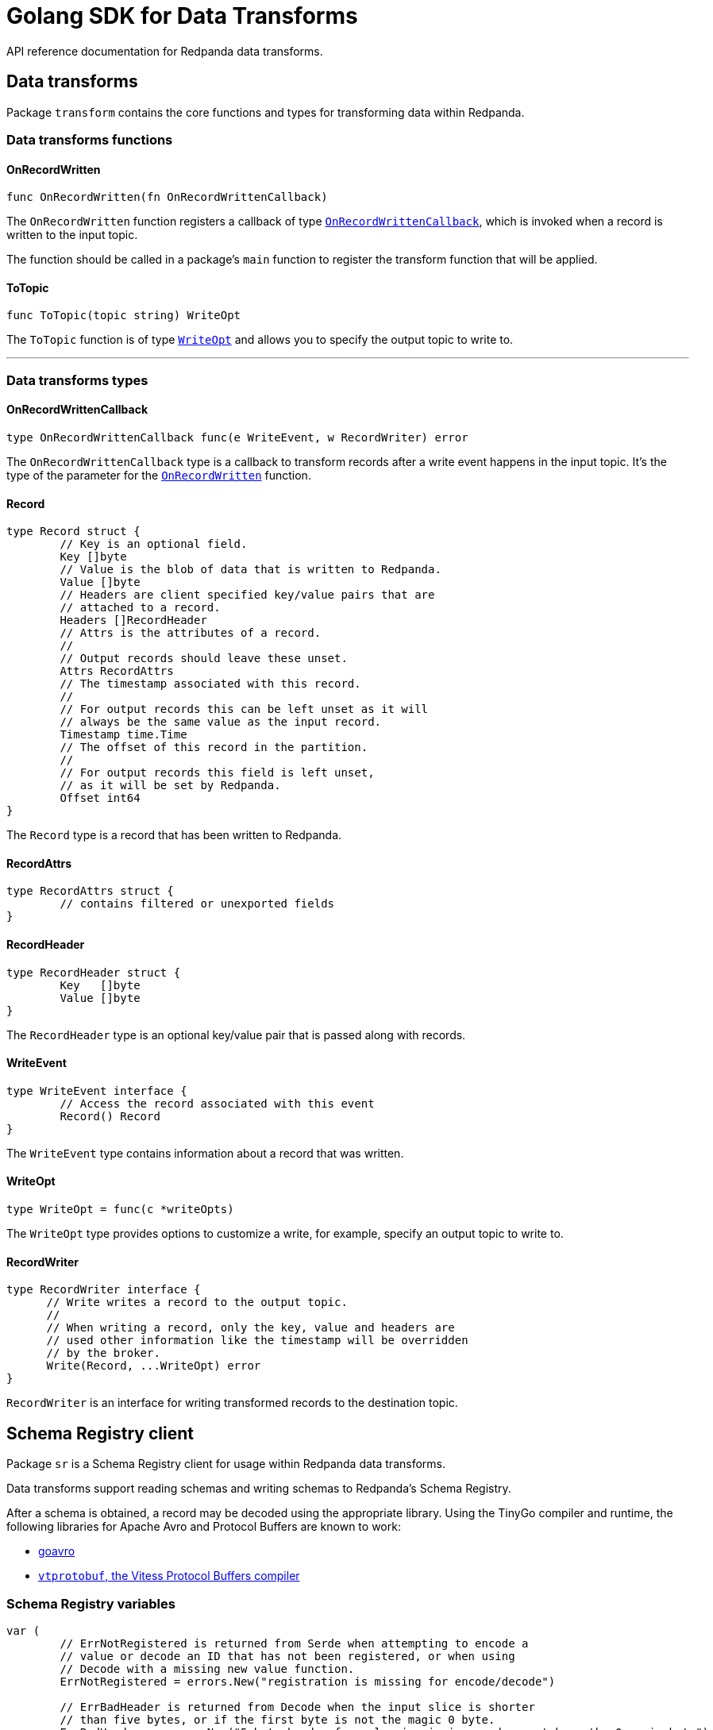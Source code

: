 = Golang SDK for Data Transforms
:description: Work with data transform APIs in Redpanda using Go.
:page-aliases: labs:data-transform/data-transform-api.adoc, reference:data-transform-api.adoc

API reference documentation for Redpanda data transforms.

== Data transforms

Package `transform` contains the core functions and types for transforming data within Redpanda.

=== Data transforms functions

==== OnRecordWritten

```go
func OnRecordWritten(fn OnRecordWrittenCallback)
```

The `OnRecordWritten` function registers a callback of type <<onrecordwrittencallback, `OnRecordWrittenCallback`>>, which is invoked when a record is written to the input topic.

The function should be called in a package's `main` function to register the transform function that will be applied.

==== ToTopic

```go
func ToTopic(topic string) WriteOpt
```

The `ToTopic` function is of type <<writeopt,`WriteOpt`>> and allows you to specify the output topic to write to.

---

=== Data transforms types

==== OnRecordWrittenCallback

```go
type OnRecordWrittenCallback func(e WriteEvent, w RecordWriter) error
```

The `OnRecordWrittenCallback` type is a callback to transform records after a write event happens in the input topic. It's the type of the parameter for the <<onrecordwritten, `OnRecordWritten`>> function.

==== Record

```go
type Record struct {
	// Key is an optional field.
	Key []byte
	// Value is the blob of data that is written to Redpanda.
	Value []byte
	// Headers are client specified key/value pairs that are
	// attached to a record.
	Headers []RecordHeader
	// Attrs is the attributes of a record.
	//
	// Output records should leave these unset.
	Attrs RecordAttrs
	// The timestamp associated with this record.
	//
	// For output records this can be left unset as it will
	// always be the same value as the input record.
	Timestamp time.Time
	// The offset of this record in the partition.
	//
	// For output records this field is left unset,
	// as it will be set by Redpanda.
	Offset int64
}
```

The `Record` type is a record that has been written to Redpanda.

==== RecordAttrs

```go
type RecordAttrs struct {
	// contains filtered or unexported fields
}
```

==== RecordHeader

```go
type RecordHeader struct {
	Key   []byte
	Value []byte
}
```

The `RecordHeader` type is an optional key/value pair that is passed along with records.


==== WriteEvent

```go
type WriteEvent interface {
	// Access the record associated with this event
	Record() Record
}
```

The `WriteEvent` type contains information about a record that was written.

==== WriteOpt

```go
type WriteOpt = func(c *writeOpts)
```

The `WriteOpt` type provides options to customize a write, for example, specify an output topic to write to.

==== RecordWriter

```go
type RecordWriter interface {
      // Write writes a record to the output topic.
      //
      // When writing a record, only the key, value and headers are
      // used other information like the timestamp will be overridden
      // by the broker.
      Write(Record, ...WriteOpt) error
}
```

`RecordWriter` is an interface for writing transformed records to the destination topic.

== Schema Registry client

Package `sr` is a Schema Registry client for usage within Redpanda data transforms.

Data transforms support reading schemas and writing schemas to Redpanda's Schema Registry. 

After a schema is obtained, a record may be decoded using the appropriate library. Using the TinyGo compiler and runtime, the following libraries for Apache Avro and Protocol Buffers are known to work:

- https://github.com/linkedin/goavro[goavro]
- https://github.com/planetscale/vtprotobuf[`vtprotobuf`, the Vitess Protocol Buffers compiler]

=== Schema Registry variables

```go
var (
	// ErrNotRegistered is returned from Serde when attempting to encode a
	// value or decode an ID that has not been registered, or when using
	// Decode with a missing new value function.
	ErrNotRegistered = errors.New("registration is missing for encode/decode")

	// ErrBadHeader is returned from Decode when the input slice is shorter
	// than five bytes, or if the first byte is not the magic 0 byte.
	ErrBadHeader = errors.New("5 byte header for value is missing or does not have the 0 magic byte")
)
```

=== Schema Registry functions

==== ExtractID

```go
func ExtractID(b []byte) (int, error)
```

Extract the ID from the header of a Schema Registry encoded value.

Returns `ErrBadHeader` if the array is missing the leading magic byte or is too small.

=== Schema Registry types

==== ClientOpt

```go
type ClientOpt interface {
	// contains filtered or unexported methods
}
```

`ClientOpt` is an option to configure a <<schemaregistryclient, `SchemaRegistryClient`>>

==== MaxCacheEntries

```go
func MaxCacheEntries(size int) ClientOpt
```

`MaxCacheEntries` configures how many entries to cache within the client.

By default the cache is unbounded. Use 0 to disable the cache. 

==== Reference

```go
type Reference struct {
	Name    string
	Subject string
	Version int
}
```

`SchemaReference` is a way for one schema to reference another schema. The details for how referencing is done are type specific; for example, JSON objects that use the key "$ref" can refer to another schema via URL. See xref:manage:schema-reg/schema-reg-api.adoc#reference-a-schema[Reference a schema].

==== Schema

```go
type Schema struct {
	Schema     string
	Type       SchemaType
	References []Reference
}
```

`Schema` is a schema that can be registered within the Schema Registry. 

==== SchemaRegistryClient

```go
type SchemaRegistryClient interface {
	// LookupSchemaById looks up a schema via its global ID.
	LookupSchemaById(id int) (s *Schema, err error)
	// LookupSchemaByVersion looks up a schema via a subject for a specific version.
	//
	// Use version -1 to get the latest version.
	LookupSchemaByVersion(subject string, version int) (s *SubjectSchema, err error)
	// CreateSchema creates a schema under the given subject, returning the version and ID.
	//
	// If an equivalent schema already exists globally, that schema ID will be reused.
	// If an equivalent schema already exists within that subject, this will be a noop and the
	// existing schema will be returned.
	CreateSchema(subject string, schema Schema) (s *SubjectSchema, err error)
}
```

`SchemaRegistryClient` is a client for interacting with Redpanda's Schema Registry.

The client provides caching out of the box, which can be configured with options.

==== NewClient

```go
func NewClient(opts ...ClientOpt) (c SchemaRegistryClient)
```

`NewClient` creates a new <<schemaregistryclient, `SchemaRegistryClient`>> with the specified options applied.

==== SchemaType

```go
type SchemaType int
```

`SchemaType` is an enum for the different types of schemas that can be stored in the Schema Registry.

```go
const (
	TypeAvro SchemaType = iota
	TypeProtobuf
	TypeJSON
)
```

==== Serde

```go
type Serde[T any] struct {
	// contains filtered or unexported fields
}
```

`Serde` encodes and decodes values according to the Schema Registry wire format. A `Serde` itself does not perform schema auto-discovery and type auto-decoding. To aid in strong typing and validated encoding/decoding, you must register IDs and values.

To use a `Serde` for encoding, you must first preregister the schema IDs and values that you will encode. The latest registered ID that supports encoding is used to encode.

To use a `Serde` for decoding, you can either preregister the schema IDs and values that you will consume, or you can discover the schema every time you receive an `ErrNotRegistered` error from decode.

==== (*Serde[T]) AppendEncode

```go
func (s *Serde[T]) AppendEncode(b []byte, v T) ([]byte, error)
```

`AppendEncode` appends an encoded value to `b` according to the schema registry wire format and returns it. If <<encodefn,`EncodeFn`>> was not used, this returns `ErrNotRegistered`.

==== (*Serde[T]) Decode

```go
func (s *Serde[T]) Decode(b []byte, v T) error
```

`Decode` decodes `b` into `v`. If the <<decodefn, `DecodeFn`>> option was not used, this returns `ErrNotRegistered`.

Serde does not handle references in schemas. You must register the full decode function for any top-level ID, regardless of how many other schemas are referenced in the top-level ID.

==== (*Serde[T]) Encode

```go
func (s *Serde[T]) Encode(v T) ([]byte, error)
```

`Encode` encodes a value according to the Schema Registry wire format and returns it. If <<encodefn, `EncodeFn`>> was not used, this returns `ErrNotRegistered`.

==== (*Serde[T]) MustAppendEncode

```go
func (s *Serde[T]) MustAppendEncode(b []byte, v T) []byte
```

`MustAppendEncode` returns the value of <<serdet-append-encode, `AppendEncode`>>, panicking on error. This is a shortcut for when your encode function cannot error.

==== (*Serde[T]) MustEncode

```go
func (s *Serde[T]) MustEncode(v T) []byte
```

`MustEncode` returns the value of <<serdet-encode, `Encode`>>, panicking on error. This is a shortcut for when your encode function cannot error.

==== (*Serde[T]) Register

```go
func (s *Serde[T]) Register(id int, opts ...SerdeOpt[T])
```

`Register` registers a schema ID and the value it corresponds to, as well as the encoding or decoding functions. Register functions depending on whether you are only encoding, only decoding, or both.

==== (*Serde[T]) SetDefaults

```go
func (s *Serde[T]) SetDefaults(opts ...SerdeOpt[T])
```

`SetDefaults` sets default options to apply to every registered type. These options are always applied first, so you can override them as necessary when registering.

This can be useful if you always want to use the same encoding or decoding functions. 

==== SerdeOpt

```go
type SerdeOpt[T any] interface {
	// contains filtered or unexported methods
}
```

`SerdeOpt` is an option to configure a <<serde, `Serde`>>.

==== AppendEncodeFn

```go
func AppendEncodeFn[T any](fn func([]byte, T) ([]byte, error)) SerdeOpt[T]
```

`AppendEncodeFn` allows <<serde, `Serde`>> to encode a value to an existing slice. This can be more efficient than <<encodefn, `EncodeFn`>>; this function is used if it exists. 

==== DecodeFn

```go
func DecodeFn[T any](fn func([]byte, T) error) SerdeOpt[T]
```

`DecodeFn` allows <<serde, `Serde`>> to decode into a value.

==== EncodeFn

```go
func EncodeFn[T any](fn func(T) ([]byte, error)) SerdeOpt[T]
```

`EncodeFn` allows <<serde, `Serde`>> to encode a value.

==== SubjectSchema

```go
type SubjectSchema struct {
	Schema

	Subject string
	Version int
	ID      int
}
```

`SchemaSubject` is a schema along with the subject, version, and ID of the schema. 

== Related topics

- xref:develop:data-transforms/run-transforms.adoc[]
